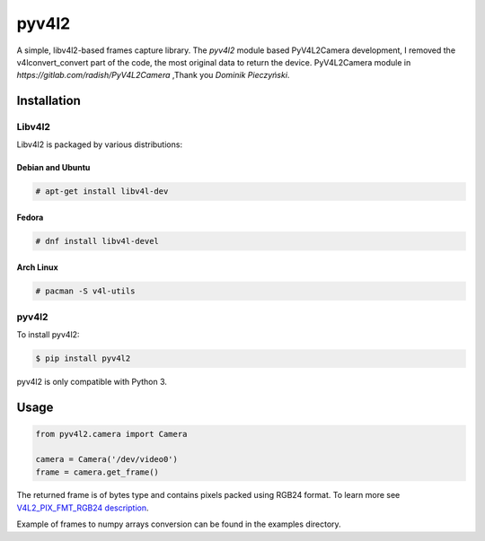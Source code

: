 ************
pyv4l2
************
A simple, libv4l2-based frames capture library.
The `pyv4l2` module based PyV4L2Camera development,
I removed the v4lconvert_convert part of the code, the most original data to return the device.
PyV4L2Camera module in `https://gitlab.com/radish/PyV4L2Camera` ,Thank you `Dominik Pieczyński`.

============
Installation
============
+++++++
Libv4l2
+++++++
Libv4l2 is packaged by various distributions:

-----------------
Debian and Ubuntu
-----------------
.. code-block:: bash

    # apt-get install libv4l-dev

------
Fedora
------
.. code-block:: bash

    # dnf install libv4l-devel

----------
Arch Linux
----------
.. code-block:: bash

    # pacman -S v4l-utils

++++++
pyv4l2
++++++
To install pyv4l2:

.. code-block:: bash

    $ pip install pyv4l2

pyv4l2 is only compatible with Python 3.

=====
Usage
=====
.. code-block:: python

    from pyv4l2.camera import Camera

    camera = Camera('/dev/video0')
    frame = camera.get_frame()

The returned frame is of bytes type and contains pixels packed using RGB24
format. To learn more see `V4L2_PIX_FMT_RGB24 description
<https://linuxtv.org/downloads/v4l-dvb-apis/packed-rgb.html>`_.

Example of frames to numpy arrays conversion can be found in the examples
directory.
